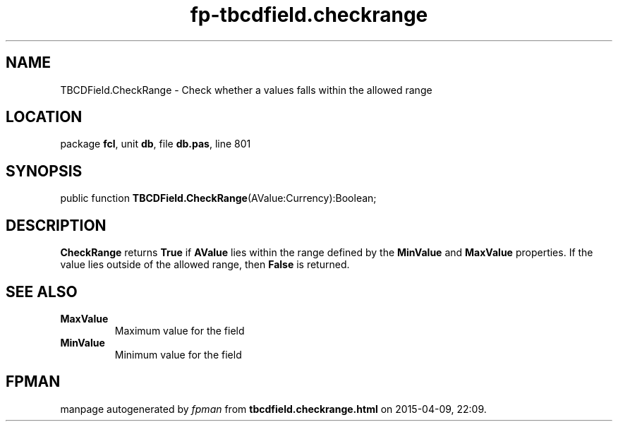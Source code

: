 .\" file autogenerated by fpman
.TH "fp-tbcdfield.checkrange" 3 "2014-03-14" "fpman" "Free Pascal Programmer's Manual"
.SH NAME
TBCDField.CheckRange - Check whether a values falls within the allowed range
.SH LOCATION
package \fBfcl\fR, unit \fBdb\fR, file \fBdb.pas\fR, line 801
.SH SYNOPSIS
public function \fBTBCDField.CheckRange\fR(AValue:Currency):Boolean;
.SH DESCRIPTION
\fBCheckRange\fR returns \fBTrue\fR if \fBAValue\fR lies within the range defined by the \fBMinValue\fR and \fBMaxValue\fR properties. If the value lies outside of the allowed range, then \fBFalse\fR is returned.


.SH SEE ALSO
.TP
.B MaxValue
Maximum value for the field
.TP
.B MinValue
Minimum value for the field

.SH FPMAN
manpage autogenerated by \fIfpman\fR from \fBtbcdfield.checkrange.html\fR on 2015-04-09, 22:09.

